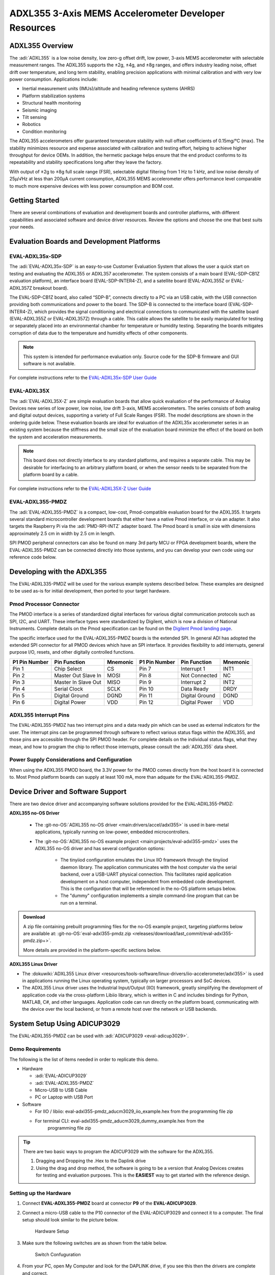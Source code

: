 ADXL355 3-Axis MEMS Accelerometer Developer Resources
#####################################################

ADXL355 Overview
================

The :adi:`ADXL355` is a low noise density, low zero-g offset drift, low power, 3-axis MEMS accelerometer with selectable measurement ranges. The ADXL355 supports the ±2g, ±4g, and ±8g ranges, and offers industry leading noise, offset drift over temperature, and long term stability, enabling precision applications with minimal calibration
and with very low power consumption. Applications include:

-  Inertial measurement units (IMUs)/altitude and heading reference systems (AHRS)
-  Platform stabilization systems
-  Structural health monitoring
-  Seismic imaging
-  Tilt sensing
-  Robotics
-  Condition monitoring

The ADXL355 accelerometers offer guaranteed temperature stability with null
offset coefficients of 0.15mg/°C (max). The stability minimizes resource and
expense associated with calibration and testing effort, helping to achieve
higher throughput for device OEMs. In addition, the hermetic package helps
ensure that the end product conforms to its repeatability and stability
specifications long after they leave the factory.

With output of ±2g to ±8g full scale range (FSR), selectable digital
filtering from 1 Hz to 1 kHz, and low noise density of 25µ/√Hz at less than
200µA current consumption, ADXL355 MEMS accelerometer offers performance level
comparable to much more expensive devices with less power consumption and BOM
cost.

Getting Started
===============

There are several combinations of evaluation and development boards and controller platforms, with different capabilities and associated software and device driver resources. Review the options and choose the one that best suits your needs.

Evaluation Boards and Development Platforms
===========================================

EVAL-ADXL35x-SDP
----------------

.. image:: EVAL-ADXL355Z-SDP-KIT_ANGLE.gif
   :width: 350px

The :adi:`EVAL-ADXL35x-SDP` is an easy-to-use Customer Evaluation System that allows the user a quick start on testing and evaluating the ADXL355 or ADXL357 accelerometer. The system consists of a main board (EVAL-SDP-CB1Z evaluation platform), an interface board (EVAL-SDP-INTER4-Z), and a satellite board (EVAL-ADXL355Z or EVAL-ADXL357Z breakout board).

The EVAL-SDP-CB1Z board, also called “SDP-B”, connects directly to a PC via an USB cable, with the USB connection providing both communications and power to the board. The SDP-B is connected to the interface board (EVAL-SDP-INTER4-Z), which provides the signal conditioning and electrical connections to communicated with the satellite board (EVAL-ADXL355Z or EVAL-ADXL357Z) through a cable. This cable allows the satellite to be easily manipulated for testing or separately placed into an environmental chamber for temperature or humidity testing. Separating the boards mitigates corruption of data due to the temperature and humidity effects of other components.

.. Note::
   This system is intended for performance evaluation only. Source code for the SDP-B firmware and GUI software is not available.
   
For complete instructions refer to the `EVAL-ADXL35x-SDP User Guide <https://wiki.analog.com/resources/eval/user-guides/inertial-mems/accelerometers/adxl35x/eval-adxl35x-sdp>`__

EVAL-ADXL35X
------------

.. image:: EVAL-ADXL354BZANGLE-web.gif
   :width: 350px

The :adi:`EVAL-ADXL35X-Z` are simple evaluation boards that allow quick evaluation of the performance of Analog Devices new series of low power, low noise, low drift 3-axis, MEMS accelerometers. The series consists of both analog and digital output devices, supporting a variety of Full Scale Ranges (FSR). The model descriptions are shown in the ordering guide below. These evaluation boards are ideal for evaluation of the ADXL35x accelerometer series in an existing system because the stiffness and the small size of the evaluation board minimize the effect of the board on both the system and acceleration measurements.

.. Note::
   This board does not directly interface to any standard platforms, and requires a separate cable. This may be desirable for interfacing to an arbitrary platform board, or when the sensor needs to be separated from the platform board by a cable.

For complete instructions refer to the `EVAL-ADXL35X-Z User Guide <https://wiki.analog.com/resources/eval/user-guides/inertial-mems/accelerometers/adxl354_355>`__

EVAL-ADXL355-PMDZ
-----------------

.. image:: EVAL-ADXL335-PMDZANGLE-web.png
   :width: 350px

The :adi:`EVAL-ADXL355-PMDZ` is a compact, low-cost, Pmod-compatible evaluation board for the ADXL355. It targets several standard microcontroller development boards that either have a native Pmod interface, or via an adapter. It also targets the Raspberry Pi via the :adi:`PMD-RPI-INTZ` adapter board. The Pmod board is small in size with dimensions approximately 2.5 cm in width by 2.5 cm in length.

SPI PMOD peripheral connectors can also be found on many 3rd party MCU or FPGA development boards, where the EVAL-ADXL355-PMDZ can be connected directly into those systems, and you can develop your own code using our reference code below.

Developing with the ADXL355
===========================

The EVAL-ADXL335-PMDZ will be used for the various example systems described below. These examples are designed to be used as-is for initial development, then ported to your target hardware.

.. image:: adxl355_pmdz.png
   :width: 350px

Pmod  Processor Connector
-------------------------

The PMOD interface is a series of standardized digital interfaces for various
digital communication protocols such as SPI, I2C, and UART. These interface
types were standardized by Digilent, which is now a division of National
Instruments. Complete details on the Pmod specification can be found on the
`Digilent Pmod landing page <https://digilent.com/reference/pmod/start>`__.

The specific interface used for the EVAL-ADXL355-PMDZ boards is the extended
SPI. In general ADI has adopted the extended SPI connector for all PMOD devices
which have an SPI interface. It provides flexibility to add interrupts, general
purpose I/O, resets, and other digitally controlled functions.

+---------------+---------------------+----------+---------------+----------------+----------+
| P1 Pin Number | Pin Function        | Mnemonic | P1 Pin Number | Pin Function   | Mnemonic |
+===============+=====================+==========+===============+================+==========+
| Pin 1         | Chip Select         | CS       | Pin 7         | Interrupt 1    | INT1     |
+---------------+---------------------+----------+---------------+----------------+----------+
| Pin 2         | Master Out Slave In | MOSI     | Pin 8         | Not Connected  | NC       |
+---------------+---------------------+----------+---------------+----------------+----------+
| Pin 3         | Master In Slave Out | MISO     | Pin 9         | Interrupt 2    | INT2     |
+---------------+---------------------+----------+---------------+----------------+----------+
| Pin 4         | Serial Clock        | SCLK     | Pin 10        | Data Ready     | DRDY     |
+---------------+---------------------+----------+---------------+----------------+----------+
| Pin 5         | Digital Ground      | DGND     | Pin 11        | Digital Ground | DGND     |
+---------------+---------------------+----------+---------------+----------------+----------+
| Pin 6         | Digital Power       | VDD      | Pin 12        | Digital Power  | VDD      |
+---------------+---------------------+----------+---------------+----------------+----------+

.. image:: adxl355_layout.png
   :width: 300px

ADXL355 Interrupt Pins
----------------------

The EVAL-ADXL355-PMDZ has two interrupt pins and a data ready pin which can be
used as external indicators for the user. The interrupt pins can be programmed
through software to reflect various status flags within the ADXL355, and those
pins are accessible through the SPI PMOD header. For complete details on the
individual status flags, what they mean, and how to program the chip to reflect
those interrupts, please consult the :adi:`ADXL355` data sheet.

Power Supply Considerations and Configuration
---------------------------------------------

When using the ADXL355 PMOD board, the 3.3V power for the PMOD comes directly
from the host board it is connected to. Most Pmod platform boards can supply at
least 100 mA, more than adquate for the EVAL-ADXL355-PMDZ.

Device Driver and Software Support
==================================

There are two device driver and accompanying software solutions provided for
the EVAL-ADXL355-PMDZ:

**ADXL355 no-OS Driver**

   * The :git-no-OS:`ADXL355 no-OS driver <main:drivers/accel/adxl355>` is used
     in bare-metal applications, typically running on low-power, embedded
     microcontrollers.

   * The :git-no-OS:`ADXL355 no-OS example project <main:projects/eval-adxl355-pmdz>`
     uses the ADXL355 no-OS driver and has several configuration options:

      * The tinyiiod configuration emulates the Linux IIO framework through the
        tinyiiod daemon library. The application communicates with the host computer
        via the serial backend, over a USB-UART physical connection. This facilitates
        rapid application development on a host computer, independent from embedded
        code development. This is the configuration that will be referenced in the
        no-OS platform setups below.
      * The "dummy" configuration implements a simple command-line program that
        can be run on a terminal.

.. ADMONITION:: Download

   A zip file containing prebuilt programming files for the no-OS example project,
   targeting platforms below are available at:
   :git-no-OS:`eval-adxl355-pmdz.zip <releases/download/last_commit/eval-adxl355-pmdz.zip+>`.

   More details are provided in the platform-specific sections below.

**ADXL355 Linux Driver**

* The :dokuwiki:`ADXL355 Linux driver <resources/tools-software/linux-drivers/iio-accelerometer/adxl355>` is used in
  applications running the Linux operating system, typically on larger processors
  and SoC devices.
* The ADXL355 Linux driver uses the Industrial Input/Output (IIO) framework,
  greatly simplifying the development of application code via the cross-platform
  Libiio library, which is written in C and includes bindings for Python, MATLAB,
  C#, and other languages. Application code can run directly on the platform
  board, communicating with the device over the local backend, or from a remote
  host over the network or USB backends.


System Setup Using ADICUP3029
=============================

The EVAL-ADXL355-PMDZ can be used with :adi:`ADICUP3029 <eval-adicup3029>`.

Demo Requirements
-----------------

The following is the list of items needed in order to replicate this demo.

-  Hardware

   -  :adi:`EVAL-ADICUP3029`
   -  :adi:`EVAL-ADXL355-PMDZ`
   -  Micro-USB to USB Cable
   -  PC or Laptop with USB Port

-  Software

   - For IIO / libiio: eval-adxl355-pmdz_aducm3029_iio_example.hex from the
     programming file zip
   - For terminal CLI: eval-adxl355-pmdz_aducm3029_dummy_example.hex from the
      programming file zip

.. TIP::

   There are two basic ways to program the ADICUP3029 with the software for the
   ADXL355.

   #. Dragging and Dropping the .Hex to the Daplink drive

   #. Using the drag and drop method, the software is going to be a version
      that Analog Devices creates for testing and evaluation purposes.
      This is the **EASIEST** way to get started with the reference design.


Setting up the Hardware
-----------------------

#. Connect **EVAL-ADXL355-PMDZ** board at connector **P9** of the
   **EVAL-ADICUP3029**.

#. Connect a micro-USB cable to the P10 connector of the EVAL-ADICUP3029 and
   connect it to a computer. The final setup should look similar to the picture
   below.

   .. figure:: adxl355_adicup3029_connections.jpg
      :width: 900px

      Hardware Setup

#. Make sure the following switches are as shown from the table below.

   .. figure:: switch_config.png
      :width: 900px

      Switch Confuguration

#. From your PC, open My Computer and look for the DAPLINK drive, if you see
   this then the drivers are complete and correct.

   .. figure:: daplink.jpg
      :width: 300px

      DAPLINK Drive

#. Drag and drop the eval-adxl355-pmdz_aducm3029_iio_example.hex file to the
   DAPLINK drive and your ADICUP3029 board will be programmed. The DS2 (red) LED
   will blink rapidly.

#. The DS2 will stop blinking and will stay ON once the programming is done.

#. For demo purposes, place the board horizontally such that the Z-axis reading
   will be approximately 9.8 m/s^2.


System Setup Using MAX32655FTHR or MAX32650FTHR
===============================================

The **EVAL-ADXL355-PMDZ** can be used with the MAX32655FTHR or
MAX32650FTHR.

.. _demo-requirements-1:

Demo Requirements
-----------------

The following is the list of items needed in order to replicate this demo.

- **Hardware**

  - :adi:`MAX32655FTHR <MAX32655FTHR>` or :adi:`MAX32650FTHR <MAX32650FTHR>`
    with :adi:`MAX32625PICO <MAX32625PICO>`
  - :adi:`FTHR-PMD-INTZ <FTHR-PMD-INTZ>`
  - :adi:`EVAL-ADXL355-PMDZ <EVAL-ADXL355-PMDZ>`
  - Micro-USB to USB Cable
  - 10-pin ribbon cable
  - PC or Laptop with USB Port

- **Software**

  - For MAX32655FTHR, programming file from zip:

    - For IIO / libiio: eval-adxl355-pmdz_maxim_iio_example_max32655_adxl355.hex
    - For terminal CLI: eval-adxl355-pmdz_maxim_dummy_example_max32655_adxl355.hex

  - For MAX32650FTHR,

    - For IIO / libiio: eval-adxl355-pmdz_maxim_iio_example_max32650_adxl355.hex
    - For terminal CLI: eval-adxl355-pmdz_maxim_dummy_example_max32650_adxl355.hex

MAX32655FTHR
------------

1. Connect **MAX32655FTHR** with the **FTHR-PMOD-INTZ**. Note that MAXIM
feather board should have stacking headers for feather board where the
interposer board will be connected.

2. Connect **EVAL-ADXL355-PMDZ** to the **FTHR-PMOD-INTZ**.

3. Power up the **MAX32655FTHR** by connecting it to your laptop using micro-USB

4. Open the file explorer. Drag-and-drop the pre-built hex file to the DAPLINK.
If the transfer was not completed, update the firmware for the DAPLINK. Follow
the steps here: https://github.com/MaximIntegrated/max32625pico-firmware-images/

5. Open PuTTY or other similar software. Check the Device Manager to set
correct COM for the MAX32655FTHR. Set baud rate according to hex file used:

+------------------------------------------------------------------+-----------+
| Hex file                                                         | Baud rate |
+==================================================================+===========+
| eval-adxl355-pmdz_maxim_dummy_example_max32655_adxl355           | 57600     |
+------------------------------------------------------------------+-----------+
| eval-adxl355-pmdz_maxim_iio_example_max32655_adxl355             | 115200    |
+------------------------------------------------------------------+-----------+
| eval-adxl355-pmdz_maxim_iio_trigger_example_max32655_adxl355.hex | 115200    |
+------------------------------------------------------------------+-----------+

The final setup should look similar to the picture below.

.. image:: adxl355_max32655fthr_connections.jpg
   :width: 450px

MAX32650FTHR
------------

#. Using a 10-pin ribbon cable, connect the **MAX32625PICO** to the
   **MAX32650FTHR**.

   .. image:: max32650fthr_with_pico.png
      :width: 400px

#. Connect **MAX32650FTHR** to the **FTHR-PMOD-INTZ**.

#. Connect **EVAL-ADXL355-PMDZ** to the **FTHR-PMOD-INTZ**.

   ===================== ==================
   MAX31855PMB1          FTHR-PMOD-INTZ SPI
   ===================== ==================
   Pin 1 (Chip Enable)   CS
   Pin 2 (Not connected) MOSI
   Pin 3 (MISO)          MISO
   Pin 4 (SCK)           SCK
   Pin 5 (GND)           GND
   Pin 6 (VCC)           VCC
   ===================== ==================

   The final setup should look similar as shown below.

   .. image:: max32650fthr_adxl355pmod.jpg
      :width: 450px

#. Power up the **MAX32650FTHR** by connecting it to your laptop using
   micro-USB. Connect **MAX32625PICO** to your laptop as well.

#. Open the file explorer. Drag-and-drop the pre-built hex file to the DAPLINK.
   If the transfer was not completed, update the firmware for the DAPLINK. Follow
   the steps here: https://github.com/MaximIntegrated/max32625pico-firmware-images/

#. Open PuTTY or other similar software. Check the Device Manager to set the
   correct COM port for the **MAX32650FTHR**.

#. Set baud rate according to the hex file used available in
   :git-no-OS:`MAX32650FTHR_demo_ADXL355.hex <releases/download/last_commit/eval-adxl355-pmdz.zip+>`:

====================================================== =========
Hex file                                               Baud rate
====================================================== =========
eval-adxl355-pmdz_maxim_dummy_example_max32650_adxl355 57600
eval-adxl355-pmdz_maxim_iio_example_max32650_adxl355   115200
====================================================== =========

The expected output viewed in the PuTTY is shown below.

.. image:: basic_putty_adxl355.png
   :width: 600px

System Setup Using Raspberry Pi
===============================

The EVAL-ADXL355-PMDZ can be used with a Raspberry Pi.

Demo Requirements
-----------------

The following is a list of items needed in order to replicate this demo.

-  **Hardware**

   -  :adi:`EVAL-ADXL355-PMDZ <ADXL355>`
   -  :adi:`PMOD to Raspberry Pi Adapter (PMD-RPI-INTZ) <PMD-RPI-INTZ>`
   -  Raspberry PI Zero, Zero W, 3B+, or 4
   -  16GB (or larger) Class 10 (or faster) micro-SD card
   -  5Vdc, 2.5A power supply with micro USB connector (USB-C power supply for Raspberry Pi 4)
   -  User interface setup (choose one):

      -  HDMI monitor, keyboard, mouse plugged directly into Raspberry Pi
      -  Host Windows/Linux/Mac computer on the same network as Raspberry Pi

-  **Software**

   - :dokuwiki:`Kuiper Linux Image <resources/tools-software/linux-software/adi-kuiper_images/release_notes>`


Loading Image on SD Card
------------------------

In order to boot the Raspberry Pi and control the **EVAL-ADXL355-PMDZ**, you
will need to install ADI Kuiper Linux on an SD card. Complete instructions,
including where to download the SD card image, how to write it to the SD card,
and how to configure the system are provided on the :ref:`kuiper`.

Configuring the SD Card
-----------------------

Follow the configuration procedure under **Configuring the SD Card for
Raspberry Pi Projects** at :ref:`kuiper sdcard`, substituting the
following lines in **config.txt**:

::

   dtoverlay=rpi-adxl355

Setting up the Hardware
-----------------------

To set up the circuit for evaluation, consider the following steps:

#. Connect the **P9** of the **PMOD to Raspberry Pi Interposer** board at the
   male header GPIO pin connector of the **Raspberry Pi** as shown below.

   .. image:: interposer.png
      :width: 500px

#. Connect the :adi:`EVAL-ADXL355-PMDZ <EVAL-ADXL355-PMDZ>` on the
   PMOD to Raspberry Pi Interposer board either via Port P1 or P2.

   .. |image3| image:: adxl355_rpi_connections.jpg
      :width: 600px

#. Burn the SD card with the proper ADI Kuiper Linux image. Insert the burned
   SD card on the designated slot on the RPi.
#. Connect the system to a monitor using an HDMI cable through the mini HDMI
   connector on the RPi.
#. Connect a USB keyboard and mouse to the RPi through the USB ports.
#. Power on the RPi board by plugging in a 5V power supply with a micro-USB
   connector. The final setup should look similar to the picture below.

   .. image:: eval-adxl355-pmdz_overall_setup.png
      :width: 600px

System Setup Using EVAL-ADICUP360 **(DEPRECATED)**
==================================================

The original software example for the ADXL355 was developed on the ADICUP360
platform, and is a simple, terminal-based command line interface. This type of
example program is being deprecated in favor of tinyiiod-based servers for
embedded platforms, however this example is still available for reference here:
:dokuwiki:`ADXL355 Accelerometer PMOD Demo on ADICUP360<resources/eval/user-guides/eval-adicup360/reference_designs/demo_adxl355>`.

.. IMPORTANT::

   In order to use the **EVAL-ADXL355-PMDZ** with the **ADICUP360**, the user
   **MUST** remove resistor R1. The ADXL355 holds the DATA_RDY pin low during
   powerup, and that holds the EVAL-ADICUP360 in UART boot mode. When this mode is
   active the MCU will stay in standby mode till it receives the proper command,
   effectively making the ADuCM360 not run. So to avoid this, please remove R1 and
   note that you can't use the DATA_RDY pin with the ADICUP360.

.. NOTE::

   Note that the libiio, iio oscilloscope, and pyadi-iio sections below do NOT
   apply to this example.

Application Software (All Platforms)
====================================

The Libiio is a library used for interfacing with IIO devices and is required
to be installed on your computer.

.. ADMONITION:: Download

   Download and install the latest :git-libiio:`Libiio package <releases+>` on
   your machine.


To be able to connect your device, the software must be able to create a
context. The context creation in the software depends on the backend used to
connect to the device as well as the platform where the EVAL-ADXL355-PMDZ is
attached. Two platforms are currently supported for the EVAL-ADXL355-PMDZ:
Raspberry Pi using the ADI Kuiper Linux and the ADICUP3029 running the no-OS
ADXL355 demo project. The user needs to supply a **URI** which will be used in
the context creation.

The :ref:`libiio iio_info` command is a part of the libIIO package that reports
all IIO attributes.

Upon installation, simply enter the command on the terminal command line to
access it.

For RPI Direct Local Access:
----------------------------

.. shell::

   $iio_info

For Windows machine connected to Raspberry Pi:
----------------------------------------------

.. shell::

   $iio_info -u ip:<ip address of your ip>

For example, if your Raspberry Pi has the IP address 192.168.1.7, then enter:

.. shell::

   $iio_info -u ip:192.168.1.7



.. NOTE::

   Do note that the Windows machine and the RPI board should be connected to
   the same network in order for the machine to detect the device.

For Windows machine connected to ADICUP3029:
^^^^^^^^^^^^^^^^^^^^^^^^^^^^^^^^^^^^^^^^^^^^

.. shell::

   $iio_info -u serial:<serial port>

Examples:

* In a Windows machine, you can check the port of your ADICUP3029 via Device
  Manager in the Ports (COM & LPT) section. If your device is in COM4, enter:

.. shell::

   $iio_info -u serial:COM4

On a Unix-based machine, you will see it under the /dev/ directory in this
format "ttyUSBn", where n is a number depending on how many serial USB devices
attached. If you see that your device is ttyUSB0, enter:

.. shell::

   $iio_info -u serial:/dev/ttyUSB0

IIO Commands
~~~~~~~~~~~~

There are different commands that can be used to manage and control the device
being used. The :ref:`libiio iio_attr` command reads and writes IIO attributes.

.. shell::

   $iio_attr [OPTION]...

To look at the context attributes, enter the following command on the terminal:

.. shell::

   $iio_attr -a -C

The :ref:`libiio iio_reg` command reads or writes SPI or I2C registers in an
IIO device. This is generally not needed for end applications, but can be
useful in debugging drivers. Note that you need to specify a context using the
*-u* qualifier when you are not directly accessing the device via RPI or when
you are using the ADICUP3029 platform.

.. shell::

   $iio_reg -u <context> <device> <register> [<value>]

To read the device ID (register = 0x02) of an ADXL355 interfaced via RPI from a
Windows machine, enter the following code on the terminal:

.. shell::

   $iio_reg -u ip:<ip address> adxl355 0x02


IIO Oscilloscope
~~~~~~~~~~~~~~~~

Download and install the latest version of IIO Oscilloscope from:
:git-iio-oscilloscope:`IIO Oscilloscope Installers <releases+>`.

Once done with the installation or an update of the latest IIO Oscilloscope,
open the application. The user needs to supply a URI which will be used in the
context creation of the IIO Oscilloscope and the instructions can be seen from
the previous section.
Press refresh to display available IIO Devices, once ADXL355 appeared, press
connect.

.. image:: adxl355_iio_osc.png
   :width: 300px

Debug Panel
^^^^^^^^^^^

Below is the Debug panel of ADXL355 wherein you can directly access the
attributes of the device.

.. image:: adxl355_iio_debug.png
   :width: 400px

DMM Panel
^^^^^^^^^

Access the DMM panel to see the instantaneous reading of the x, y and z axis
acceleration readings and the device temperature.

.. image:: adxl355_iio_dmm_panel.png
   :width: 400px

PyADI-IIO
~~~~~~~~~

:ref:`pyadi-iio` is a python abstraction module for ADI hardware with IIO
drivers to make them easier to use. This module provides device-specific APIs
built on top of the current libIIO python bindings. These interfaces try to
match the driver naming as much as possible without the need to understand the
complexities of libIIO and IIO.

Follow the step-by-step procedure on how to install, configure, and set up
PYADI-IIO and install the necessary packages/modules needed by referring to
this :ref:`link <pyadi-iio>`.

Running the example
^^^^^^^^^^^^^^^^^^^

After installing and configuring PYADI-IIO in your machine, you are now ready
to run python script examples. In our case, run the **adxl355_example.py**
found in the examples folder.

.. NOTE::

   Github link for the python sample script: :git-pyadi-iio:`ADXL355 Python
   Example <examples/adxl355_example.py>`

Running directly on the RPi
^^^^^^^^^^^^^^^^^^^^^^^^^^^

.. shell:: ps1

   /d/pyadi-iio/examples
   $python adxl355_example.py

Press enter and you will get these readings.

.. image:: adxl355_python_example_rpi.png
   :width: 600px

For No-OS
^^^^^^^^^

.. shell:: ps1

   /d/pyadi-iio/examples
   $python adxl355_no_os_example.py serial:<serial port>,57600

In a Windows machine, you can check the port of your MAX32655FTHR and
MAX32650FTHR via Device Manager in the Ports (COM & LPT) section. If your
device is in COM8, you have to use:

.. shell::

   $python pyadi-iio/examples/adxl355_no_os_example.py serial:COM8,57600

Press enter and you will get these readings.

.. image:: no_os_adxl355_pyadi.png
   :width: 600px


More information and useful links
---------------------------------

-  :adi:`EVAL-ADXL355-PMDZ Product Page <EVAL-ADXL355-PMDZ>`
-  :adi:`ADXL355 Product Page <ADXL355>`
-  :git-no-OS:`EVAL-ADXL355-PMDZ no-OS projects <eval-adxl355-pmdz>`

Schematic, PCB Layout, Bill of Materials
----------------------------------------

.. ADMONITION:: Download

   :adi:`EVAL-ADXL355-PMDZ Design & Integration Files <media/en/evaluation-documentation/evaluation-design-files/eval-adxl355-pmdz-designsupport.zip>`

   * Schematics
   * Bill of Materials
   * Gerber Files
   * Assembly Files
   * Allegro Layout File


Additional Information
----------------------

-  :ref:`pyadi-iio`
-  :ref:`iio-oscilloscope`
-  :ref:`kuiper`

Hardware Registration
---------------------

.. tip::

   Receive software update notifications, documentation updates, view the
   latest videos, and more when you register your hardware.
   `Register <https://my.analog.com/en/app/registration/hardware/EVAL-ADXL355-PMDZ?&v=Rev%20B>`__
   to receive all these great benefits and more!
